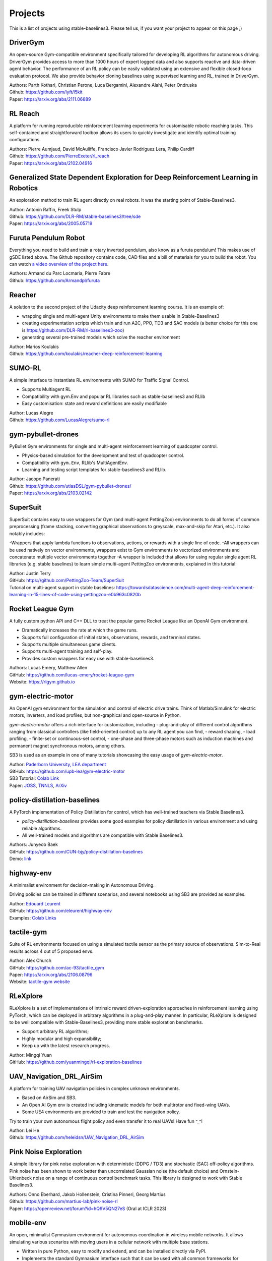 .. _projects:

Projects
=========

This is a list of projects using stable-baselines3.
Please tell us, if you want your project to appear on this page ;)

DriverGym
---------

An open-source Gym-compatible environment specifically tailored for developing RL algorithms for autonomous driving. DriverGym provides access to more than 1000 hours of expert logged data and also supports reactive and data-driven agent behavior. The performance of an RL policy can be easily validated using an extensive and flexible closed-loop evaluation protocol. We also provide behavior cloning baselines using supervised learning and RL, trained in DriverGym.

| Authors: Parth Kothari, Christian Perone, Luca Bergamini, Alexandre Alahi, Peter Ondruska
| Github: https://github.com/lyft/l5kit
| Paper: https://arxiv.org/abs/2111.06889 


RL Reach
--------

A platform for running reproducible reinforcement learning experiments for customisable robotic reaching tasks. This self-contained and straightforward toolbox allows its users to quickly investigate and identify optimal training configurations.

| Authors: Pierre Aumjaud, David McAuliffe, Francisco Javier Rodríguez Lera, Philip Cardiff
| Github: https://github.com/PierreExeter/rl_reach
| Paper: https://arxiv.org/abs/2102.04916


Generalized State Dependent Exploration for Deep Reinforcement Learning in Robotics
-----------------------------------------------------------------------------------

An exploration method to train RL agent directly on real robots.
It was the starting point of Stable-Baselines3.

| Author: Antonin Raffin, Freek Stulp
| Github: https://github.com/DLR-RM/stable-baselines3/tree/sde
| Paper: https://arxiv.org/abs/2005.05719


Furuta Pendulum Robot
---------------------

Everything you need to build and train a rotary inverted pendulum, also know as a furuta pendulum! This makes use of gSDE listed above.   
The Github repository contains code, CAD files and a bill of materials for you to build the robot. You can watch `a video overview of the project here <https://www.youtube.com/watch?v=Y6FVBbqjR40>`_.

| Authors: Armand du Parc Locmaria, Pierre Fabre
| Github: https://github.com/Armandpl/furuta


Reacher
-------
A solution to the second project of the Udacity deep reinforcement learning course.
It is an example of:

- wrapping single and multi-agent Unity environments to make them usable in Stable-Baselines3
- creating experimentation scripts which train and run A2C, PPO, TD3 and SAC models (a better choice for this one is https://github.com/DLR-RM/rl-baselines3-zoo)
- generating several pre-trained models which solve the reacher environment

| Author: Marios Koulakis
| Github: https://github.com/koulakis/reacher-deep-reinforcement-learning

SUMO-RL
-------
A simple interface to instantiate RL environments with SUMO for Traffic Signal Control.

- Supports Multiagent RL
- Compatibility with gym.Env and popular RL libraries such as stable-baselines3 and RLlib
- Easy customisation: state and reward definitions are easily modifiable

| Author: Lucas Alegre
| Github: https://github.com/LucasAlegre/sumo-rl

gym-pybullet-drones
-------------------
PyBullet Gym environments for single and multi-agent reinforcement learning of quadcopter control.

- Physics-based simulation for the development and test of quadcopter control.
- Compatibility with ``gym.Env``, RLlib's MultiAgentEnv.
- Learning and testing script templates for stable-baselines3 and RLlib.

| Author: Jacopo Panerati
| Github: https://github.com/utiasDSL/gym-pybullet-drones/
| Paper: https://arxiv.org/abs/2103.02142

SuperSuit
---------

SuperSuit contains easy to use wrappers for Gym (and multi-agent PettingZoo) environments to do all forms of common preprocessing (frame stacking, converting graphical observations to greyscale, max-and-skip for Atari, etc.). It also notably includes:

-Wrappers that apply lambda functions to observations, actions, or rewards with a single line of code.
-All wrappers can be used natively on vector environments, wrappers exist to Gym environments to vectorized environments and concatenate multiple vector environments together
-A wrapper is included that allows for using regular single agent RL libraries (e.g. stable baselines) to learn simple multi-agent PettingZoo environments, explained in this tutorial:

| Author: Justin Terry
| GitHub: https://github.com/PettingZoo-Team/SuperSuit
| Tutorial on multi-agent support in stable baselines: https://towardsdatascience.com/multi-agent-deep-reinforcement-learning-in-15-lines-of-code-using-pettingzoo-e0b963c0820b

Rocket League Gym
-----------------

A fully custom python API and C++ DLL to treat the popular game Rocket League like an OpenAI Gym environment.

- Dramatically increases the rate at which the game runs.
- Supports full configuration of initial states, observations, rewards, and terminal states.
- Supports multiple simultaneous game clients.
- Supports multi-agent training and self-play.
- Provides custom wrappers for easy use with stable-baselines3.

| Authors: Lucas Emery, Matthew Allen
| GitHub: https://github.com/lucas-emery/rocket-league-gym
| Website: https://rlgym.github.io

gym-electric-motor
-------------------

An OpenAI gym environment for the simulation and control of electric drive trains.
Think of Matlab/Simulink for electric motors, inverters, and load profiles, but non-graphical and open-source in Python.

`gym-electric-motor` offers a rich interface for customization, including
- plug-and-play of different control algorithms ranging from classical controllers (like field-oriented control) up to any RL agent you can find,
- reward shaping,
- load profiling,
- finite-set or continuous-set control,
- one-phase and three-phase motors such as induction machines and permanent magnet synchronous motors, among others.

SB3 is used as an example in one of many tutorials showcasing the easy usage of `gym-electric-motor`.

| Author: `Paderborn University, LEA department <https://github.com/upb-lea>`_
| GitHub: https://github.com/upb-lea/gym-electric-motor
| SB3 Tutorial: `Colab Link <https://colab.research.google.com/github/upb-lea/gym-electric-motor/blob/master/examples/reinforcement_learning_controllers/stable_baselines3_dqn_disc_pmsm_example.ipynb>`_
| Paper: `JOSS <https://joss.theoj.org/papers/10.21105/joss.02498>`_, `TNNLS <https://ieeexplore.ieee.org/document/9241851>`_, `ArXiv <https://arxiv.org/abs/1910.09434>`_

policy-distillation-baselines
------------------------------
A PyTorch implementation of Policy Distillation for control, which has well-trained teachers via Stable Baselines3.

- `policy-distillation-baselines` provides some good examples for policy distillation in various environment and using reliable algorithms.
- All well-trained models and algorithms are compatible with Stable Baselines3.

| Authors: Junyeob Baek
| GitHub: https://github.com/CUN-bjy/policy-distillation-baselines
| Demo: `link <https://github.com/CUN-bjy/policy-distillation-baselines/issues/3#issuecomment-817730173>`_

highway-env
-------------------

A minimalist environment for decision-making in Autonomous Driving.

Driving policies can be trained in different scenarios, and several notebooks using SB3 are provided as examples.

| Author: `Edouard Leurent <https://edouardleurent.com>`_
| GitHub: https://github.com/eleurent/highway-env
| Examples: `Colab Links <https://github.com/eleurent/highway-env/tree/master/scripts#using-stable-baselines3>`_

tactile-gym
-------------------

Suite of RL environments focused on using a simulated tactile sensor as the primary source of observations. Sim-to-Real results across 4 out of 5 proposed envs.

| Author: Alex Church
| GitHub: https://github.com/ac-93/tactile_gym
| Paper: https://arxiv.org/abs/2106.08796
| Website: `tactile-gym website <https://sites.google.com/my.bristol.ac.uk/tactile-gym-sim2real/home>`_

RLeXplore
---------

RLeXplore is a set of implementations of intrinsic reward driven-exploration approaches in reinforcement learning using PyTorch, which can be deployed in arbitrary algorithms in a plug-and-play manner. In particular, RLeXplore is designed to be well compatible with Stable-Baselines3, providing more stable exploration benchmarks.

- Support arbitrary RL algorithms;
- Highly modular and high expansibility;
- Keep up with the latest research progress.

| Author: Mingqi Yuan
| GitHub: https://github.com/yuanmingqi/rl-exploration-baselines


UAV_Navigation_DRL_AirSim
-------------------------

A platform for training UAV navigation policies in complex unknown environments. 

- Based on AirSim and SB3. 
- An Open AI Gym env is created including kinematic models for both multirotor and fixed-wing UAVs. 
- Some UE4 environments are provided to train and test the navigation policy. 

Try to train your own autonomous flight policy and even transfer it to real UAVs! Have fun ^_^!

| Author: Lei He
| Github: https://github.com/heleidsn/UAV_Navigation_DRL_AirSim

Pink Noise Exploration
----------------------

A simple library for pink noise exploration with deterministic (DDPG / TD3) and stochastic (SAC) off-policy algorithms. Pink noise has been shown to work better than uncorrelated Gaussian noise (the default choice) and Ornstein-Uhlenbeck noise on a range of continuous control benchmark tasks. This library is designed to work with Stable Baselines3.

| Authors: Onno Eberhard, Jakob Hollenstein, Cristina Pinneri, Georg Martius
| Github: https://github.com/martius-lab/pink-noise-rl
| Paper: https://openreview.net/forum?id=hQ9V5QN27eS (Oral at ICLR 2023)


mobile-env
----------

An open, minimalist Gymnasium environment for autonomous coordination in wireless mobile networks.
It allows simulating various scenarios with moving users in a cellular network with multiple base stations.

- Written in pure Python, easy to modify and extend, and can be installed directly via PyPI.
- Implements the standard Gymnasium interface such that it can be used with all common frameworks for reinforcement learning.
- There are examples for both single-agent and multi-agent RL using either `stable-baselines3` or Ray RLlib.

| Authors: Stefan Schneider, Stefan Werner
| Github: https://github.com/stefanbschneider/mobile-env
| Paper: https://ris.uni-paderborn.de/download/30236/30237 (2022 IEEE/IFIP Network Operations and Management Symposium (NOMS))


DeepNetSlice
------------

A Deep Reinforcement Learning Open-Source Toolkit for Network Slice Placement (NSP).

NSP is the problem of deciding which physical servers in a network should host the virtual network functions (VNFs) that make up a network slice, as well as managing the mapping of the virtual links between the VNFs onto the physical infrastructure.
It is a complex optimization problem, as it involves considering the requirements of the network slice and the available resources on the physical network.
The goal is generally to maximize the utilization of the physical resources while ensuring that the network slices meet their performance requirements.

The toolkit includes a customizable simulation environments, as well as some ready-to-use demos for training
intelligent agents to perform network slice placement.

| Author: Alex Pasquali
| Github: https://github.com/AlexPasqua/DeepNetSlice
| Paper: **under review** (citation instructions on the project's README.md) -> see this Master's Thesis for the moment: https://etd.adm.unipi.it/theses/available/etd-01182023-110038/unrestricted/Tesi_magistrale_Pasquali_Alex.pdf
